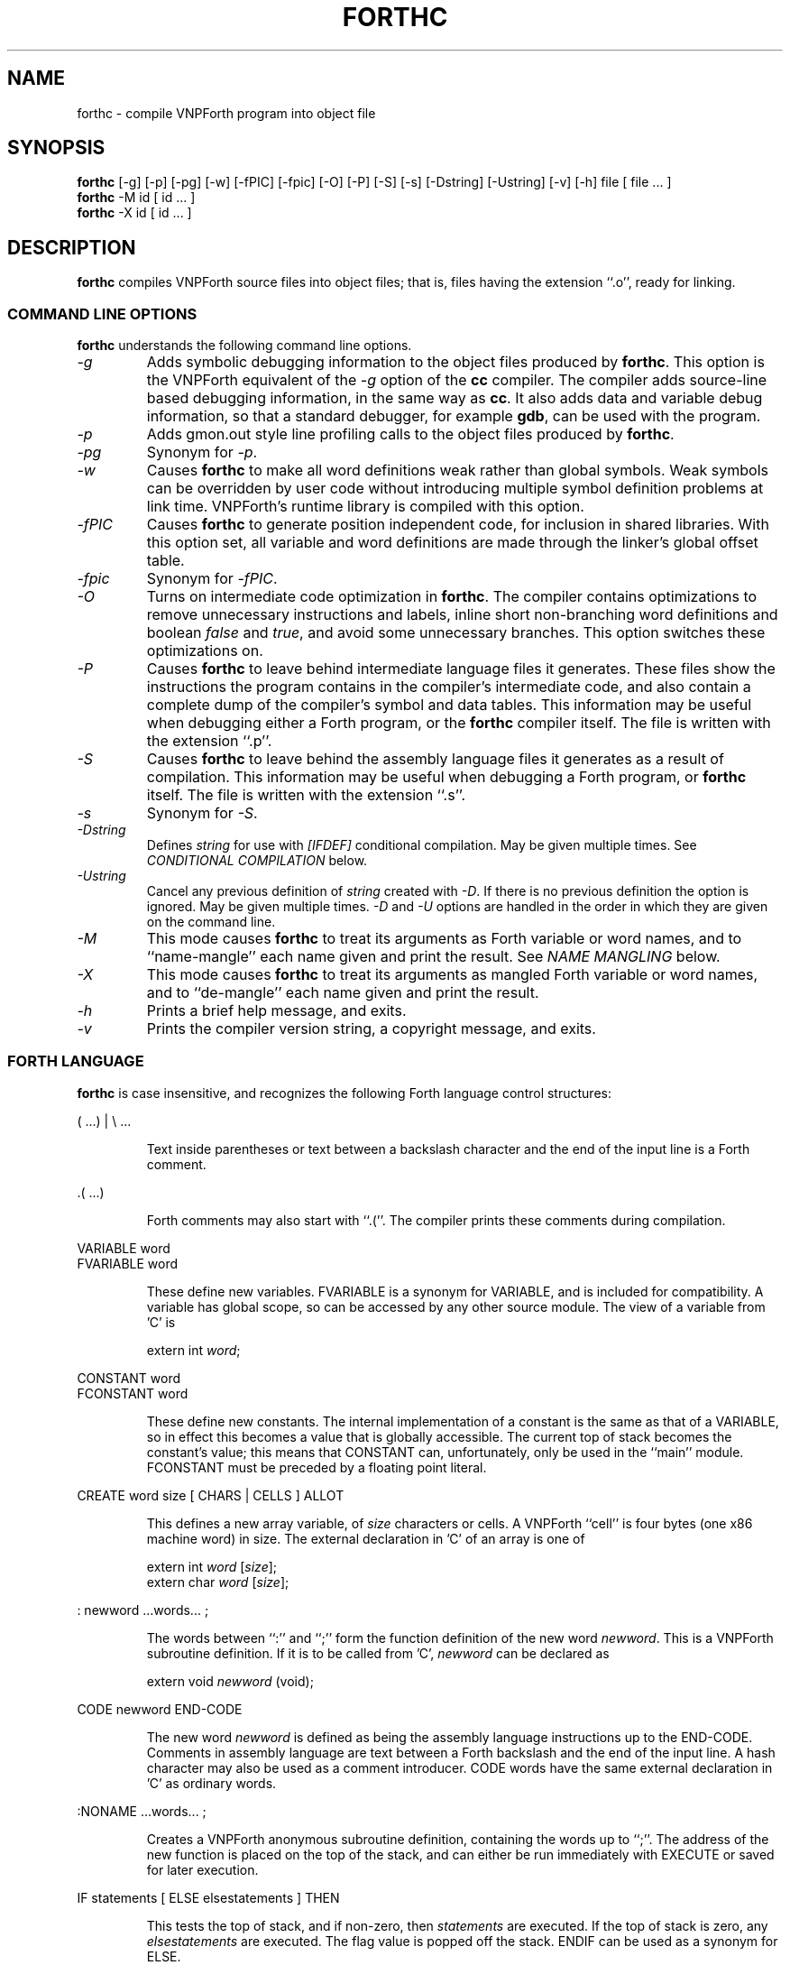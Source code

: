 .\" vi: set ts=2 shiftwidth=2 expandtab:
.\"
.\" VNPForth - Compiled native Forth for x86 Linux
.\" Copyright (C) 2005-2013  Simon Baldwin (simon_baldwin@yahoo.com)
.\"
.\" This program is free software; you can redistribute it and/or
.\" modify it under the terms of the GNU General Public License
.\" as published by the Free Software Foundation; either version 2
.\" of the License, or (at your option) any later version.
.\"
.\" This program is distributed in the hope that it will be useful,
.\" but WITHOUT ANY WARRANTY; without even the implied warranty of
.\" MERCHANTABILITY or FITNESS FOR A PARTICULAR PURPOSE.  See the
.\" GNU General Public License for more details.
.\"
.\" You should have received a copy of the GNU General Public License
.\" along with this program; if not, write to the Free Software
.\" Foundation, Inc., 59 Temple Place - Suite 330, Boston, MA  02111-1307, USA.
.\"
.\"
.TH FORTHC 1 "VNPForth compiler" "VNPForth" \" -*- nroff -*-
.SH NAME
.\"
forthc \- compile VNPForth program into object file
.\"
.\"
.\"
.SH SYNOPSIS
.\"
.B forthc
[\-g] [\-p] [\-pg] [\-w] [\-fPIC] [\-fpic] [\-O] [\-P] [\-S] [\-s]
[\-Dstring] [\-Ustring] [\-v] [\-h] file [ file ... ]
.br
.B forthc
-M id [ id ... ]
.br
.B forthc
-X id [ id ... ]
.PP
.\"
.\"
.\"
.SH DESCRIPTION
.\"
.PP
.B forthc
compiles VNPForth source files into object files; that is, files
having the extension ``.o'', ready for linking.
.PP
.\"
.\"
.\"
.SS COMMAND LINE OPTIONS
.\"
.B forthc
understands the following command line options.
.TP
.I "\-g"
Adds symbolic debugging information to the object files produced by
\fBforthc\fP.  This option is the VNPForth equivalent of the \fI-g\fP
option of the \fBcc\fP compiler.  The compiler adds source-line based
debugging information, in the same way as \fBcc\fP.  It also adds
data and variable debug information, so that a standard debugger, for
example \fBgdb\fP, can be used with the program.
.TP
.I "\-p"
Adds gmon.out style line profiling calls to the object files produced
by \fBforthc\fP.
.TP
.I "\-pg"
Synonym for \fI-p\fP.
.TP
.I "\-w"
Causes \fBforthc\fP to make all word definitions weak rather than global
symbols.  Weak symbols can be overridden by user code without introducing
multiple symbol definition problems at link time.  VNPForth's runtime library
is compiled with this option.
.TP
.I "\-fPIC"
Causes \fBforthc\fP to generate position independent code, for inclusion
in shared libraries.  With this option set, all variable and word
definitions are made through the linker's global offset table.
.TP
.I "\-fpic"
Synonym for \fI-fPIC\fP.
.TP
.I "\-O"
Turns on intermediate code optimization in \fBforthc\fP.  The compiler
contains optimizations to remove unnecessary instructions and labels,
inline short non-branching word definitions and boolean \fIfalse\fP
and \fItrue\fP, and avoid some unnecessary branches.  This option switches
these optimizations on.
.TP
.I "\-P"
Causes \fBforthc\fP to leave behind intermediate language files it
generates.  These files show the instructions the program contains in
the compiler's intermediate code, and also contain a complete dump of the
compiler's symbol and data tables.  This information may be useful
when debugging either a Forth program, or the \fBforthc\fP compiler
itself.  The file is written with the extension ``.p''.
.TP
.I "\-S"
Causes \fBforthc\fP to leave behind the assembly language files it
generates as a result of compilation.  This information may be useful
when debugging a Forth program, or \fBforthc\fP itself.  The file is
written with the extension ``.s''.
.TP
.I "\-s"
Synonym for \fI-S\fP.
.TP
.I "\-Dstring"
Defines \fIstring\fP for use with \fI[IFDEF]\fP conditional compilation.
May be given multiple times.  See \fICONDITIONAL COMPILATION\fP below.
.TP
.I "\-Ustring"
Cancel any previous definition of \fIstring\fP created with \fI-D\fP.  If
there is no previous definition the option is ignored.  May be given
multiple times.  \fI-D\fP and \fI-U\fP options are handled in the order in
which they are given on the command line.
.TP
.I "\-M"
This mode causes \fBforthc\fP to treat its arguments as Forth variable
or word names, and to ``name-mangle'' each name given and print the
result.  See \fINAME MANGLING\fP below.
.TP
.I "\-X"
This mode causes \fBforthc\fP to treat its arguments as mangled Forth
variable or word names, and to ``de-mangle'' each name given and print the
result.
.TP
.I "\-h"
Prints a brief help message, and exits.
.TP
.I "\-v"
Prints the compiler version string, a copyright message, and exits.
.PP
.\"
.\"
.\"
.SS FORTH LANGUAGE
.\"
.B forthc
is case insensitive, and recognizes the following Forth language control
structures:
.PP
( ...) | \\ ...
.IP
Text inside parentheses or text between a backslash character and the
end of the input line is a Forth comment.
.PP
\&.( ...)
.IP
Forth comments may also start with ``.(''.  The compiler prints these
comments during compilation.
.PP
VARIABLE word
.br
FVARIABLE word
.IP
These define new variables.  FVARIABLE is a synonym for VARIABLE, and
is included for compatibility.  A variable has global scope, so can
be accessed by any other source module.  The view of a variable
from 'C' is
.IP
extern int \fIword\fP;
.PP
CONSTANT word
.br
FCONSTANT word
.IP
These define new constants.  The internal implementation of a constant
is the same as that of a VARIABLE, so in effect this becomes a value
that is globally accessible.  The current top of stack becomes the
constant's value; this means that CONSTANT can, unfortunately, only be
used in the ``main'' module.  FCONSTANT must be preceded by a floating
point literal.
.PP
CREATE word size [ CHARS | CELLS ] ALLOT
.IP
This defines a new array variable, of \fIsize\fP characters or cells.
A VNPForth ``cell'' is four bytes (one x86 machine word) in size.
The external declaration in 'C' of an array is one of
.IP
extern int \fIword\fP [\fIsize\fP];
.br
extern char \fIword\fP [\fIsize\fP];
.PP
: newword ...words... ;
.IP
The words between ``:'' and ``;'' form the function definition of
the new word \fInewword\fP.  This is a VNPForth subroutine definition.
If it is to be called from 'C', \fInewword\fP can be declared as
.IP
extern void \fInewword\fP (void);
.PP
CODE newword
...assembly language instructions...
END-CODE
.IP
The new word \fInewword\fP is defined as being the assembly language
instructions up to the END-CODE.  Comments in assembly language are
text between a Forth backslash and the end of the input line.  A hash
character may also be used as a comment introducer.  CODE words have
the same external declaration in 'C' as ordinary words.
.PP
:NONAME ...words... ;
.IP
Creates a VNPForth anonymous subroutine definition, containing the words
up to ``;''.  The address of the new function is placed on the top of
the stack, and can either be run immediately with EXECUTE or saved
for later execution.
.PP
IF statements [ ELSE elsestatements ] THEN
.IP
This tests the top of stack, and if non-zero, then \fIstatements\fP
are executed.  If the top of stack is zero, any \fIelsestatements\fP
are executed.  The flag value is popped off the stack.  ENDIF can
be used as a synonym for ELSE.
.PP
[?]DO statements [ LEAVE | ?LEAVE ] statements [+]LOOP
.IP
The top two stack items are taken as loop limits.  \fIstatements\fP
are then executed until the loop terminates.  LEAVE may be used to
exit the loop early.  ?LEAVE exits the loop if the top of stack is
non-zero.  ?DO is a variant of DO that will skip the loop
statements completely if the loop limits are equal.  LOOP increments
the loop index.  +LOOP pops the the current top of stack and adds it
to the loop index.
.PP
BEGIN statements AGAIN | REPEAT
.IP
Repeatedly execute \fIstatements\fP forever, or until some other control
construct, for example EXIT, exits the loop.
.PP
BEGIN statements test UNTIL
.IP
Repeatedly execute \fIstatements\fP, until \fItest\fP is true.
.PP
BEGIN statements test WHILE statements AGAIN | REPEAT
.IP
Repeatedly execute \fIstatements\fP while \fPtest\fP remains true.
.PP
CASE value1 OF statements ENDOF
.br
value2 OF ... ENDOF [ otherwise ] ENDCASE
.IP
Compare the top of stack against \fIvalue1\fP, \fIvalue2\fP, etc.  If
a match is found, execute the \fIstatements\fP following OF.
Execute any \fIotherwise\fP if no match is found.  Drop the value on
the top of the stack.
.PP
\&." string"
.IP
Print \fIstring\fP.
.PP
ABORT" string"
.IP
If top of stack is not zero, print \fIstring\fP and ABORT.
.PP
C" string"
.IP
Create a ``counted string'' containing the data \fIstring\fP, and
place its address on the top of the stack.
.PP
S" string"
.IP
Create a string containing the data \fIstring\fP, and place its
address and length on the top of the stack.  For compatibilty with C
all strings in VNPForth terminate with a nul character, not included
in the length.
.PP
CHAR c
.br
[CHAR] c
.IP
Place the character literal value \fIc\fP on the top of the stack.
For compatibility with other systems VNPForth also accepts ``'c''
or ``'c''' as alternatives to ``CHAR c''.
.PP
\&' object
.IP
Place the address of \fIobject\fP (usually a VNPForth variable or
function) on the top of the stack.
.PP
RECURSE
.IP
Make a call to the word currently being defined.  RECURSE is not
required in VNPForth; the word being defined may also be simply
called directly.
.PP
EXIT
.IP
Return from the current function.
.PP
All other language elements are treated as either numeric literals
(integer or floating, as appropriate), or VNPForth word (function)
calls.  For integer literals, \fBforthc\fP treats ``0x'' and ``$''
prefixes as indicating hexadecimal, ``0b'' and ``%'' as binary,
and ``0o'' as octal.  For compatibility with other systems, it also
treats ``&'' and ``#'' as optional decimal integer literal prefixes.
.PP
.\"
.\"
.\"
.SS NAME MANGLING
.\"
Normal Forth variable and word names often break the rules on
acceptable symbol names for assembler, 'C', and other languages.
.PP
In order to create usable object files, \fBforthc\fP must convert such
Forth identifiers into a suitable external symbols.  It does this by
converting special characters in identifiers to Forth-like names,
where possible.  Where it has no Forth-like name to use for a
character, it uses hexadecimal digits.  Any uppercase letters are
converted to lowercase.  To avoid clashing with any existing 'C' symbols,
it  adds a 'v4_' prefix to all symbols.
.PP
Where an identifier starts with the special prefix '__', \fBforthc\fP
strips the prefix and does only enough name mangling to prevent
invalid 'C' symbols from being generated.  This allows programs to
reference 'C' symbols without name mangling changing the symbol name.
In addition the identifiers 'main' and '_start' are exceptions to
name mangling.
.PP
For example, the Forth word \fI?DUP\fP is not a symbol that is
callable from a 'C' program, since \fI?DUP\fP is not a valid 'C'
symbol.  The linker will also not handle such symbols, nor will the
assembler.  So, for this word, the compiler uses the symbol
name \fIv4_Questiondup\fP.  For the Forth word \fI0<>\fP, the compiler
generates \fIv4_z0_Less_Greater\fP.
.PP
The \fBforthc\fP option \fI-M\fP tells the compiler that its arguments
are Forth identifiers, rather than the usual list of file names.  It
will ``name-mangle'' each identifier given, and print the result.  This
make it possible to discover the external, object file name of a Forth
word, so that it can be used from 'C' or otherwise manipulated as a
normal linkable symbol.
.PP
The \fBforthc\fP option \fI-X\fP tells the compiler to ``de-mangle''
identifiers from 'C' into Forth identifiers.  De-mangling is not fully
symmetrical with mangling, so the results of de-mangling a mangled
Forth name may not produce the exact same name as the original.  It
will however usually be close.
.\"
.\"
.\"
.SS CONDITIONAL COMPILATION
.\"
The \fBforthc\fP compiler contains support for conditional compilation.
The compile time conditional checks are \fI[IFDEF]\fP and \fI[IFUNDEF]\fP.
They have an optional \fI[ELSE]\fP and end with \fI[THEN]\fP.  \fI[ENDIF]\fP
is a synonym for \fI[THEN]\fP.
.PP
Because VNPForth has no traditional word dictionary, conditional compilation
instead uses strings that are defined with \fI-D\fP (and not undefined
later with \fI-U\fP).  Definitions are case insensitive.  For example, if
a program contains
.IP
[IFDEF] SOME_STRING statements [ELSE] other statements [THEN]
.PP
then \fI-Dsome_string\fP and \fI-DSOME_STRING\fP will both cause \fBforthc\fP
to compile the statements up to the \fI[ELSE]\fP and ignore the
others.  The test string must conform to the syntax rules for a Forth word,
and may not be a language keyword or literal value.  \fI[IFUNDEF]\fP works
similarly except that the test string must not be defined.
.PP
Conditional compilation directives nest as expected.  Unlike most other
conditional compilation systems, \fBforthc\fP will parse code in the unused
branch of a conditional and check its syntax.  However it will not execute
any semantic actions for this code; that is, it does not generate symbols,
variables, or code.  Apart from the syntax checking, it is as if the code
is not present.
.PP
.\"
.\"
.\"
.SH NOTES
.\"
All VARIABLEs and CONSTANTs are in fact globally accessible variables.
.PP
The compiler tries to implement the real Forth language.  However, Forth
itself is not really designed for compilation into static, native
forms, so on occasions this can show through.
.PP
Any executable statements not inside a word colon-definition, or a
CODE definition, cause the compiler to generate a ``main'' module.
It behaves as if all code not inside a colon-definition was in fact inside
.IP
: main ..... ;
.PP
The last value dropped, or in general used by the program, becomes the
process exit status.  The VNPForth runtime library offers other functions
to terminate the program.
.PP
.\"
.\"
.\"
.SH EXAMPLES
.\"
The following short program is a VNPForth version of ``hello world'':
.IP
.nf
\&." Hello, world" CR
.br
0 DROP
.fi
.PP
.\"
.\"
.\"
.SH ERRORS AND OMISSIONS
.\"
CONSTANTs are really just variables in disguise.  They may be varied,
and can also be used only in the ``main'' module; that is, to set a
value for them requires some code to be executed, and the very
presence of this code triggers the compiler to generate a ``main''
module.
.PP
The implementation of some of the control structures may be wrong.
.PP
Unlike real Forth, VNPForth does not allow control structure
extensions to be created.
.PP
.\"
.\"
.\"
.SH FILES
.\"
/usr/bin/forthc, or /usr/local/bin/forthc
.\"
.\"
.\"
.SH SEE ALSO
.\"
Man page for \fBlibforth\fP(3).
.br
Man page for the GNU assembler, \fBas\fP(1).
.\"
